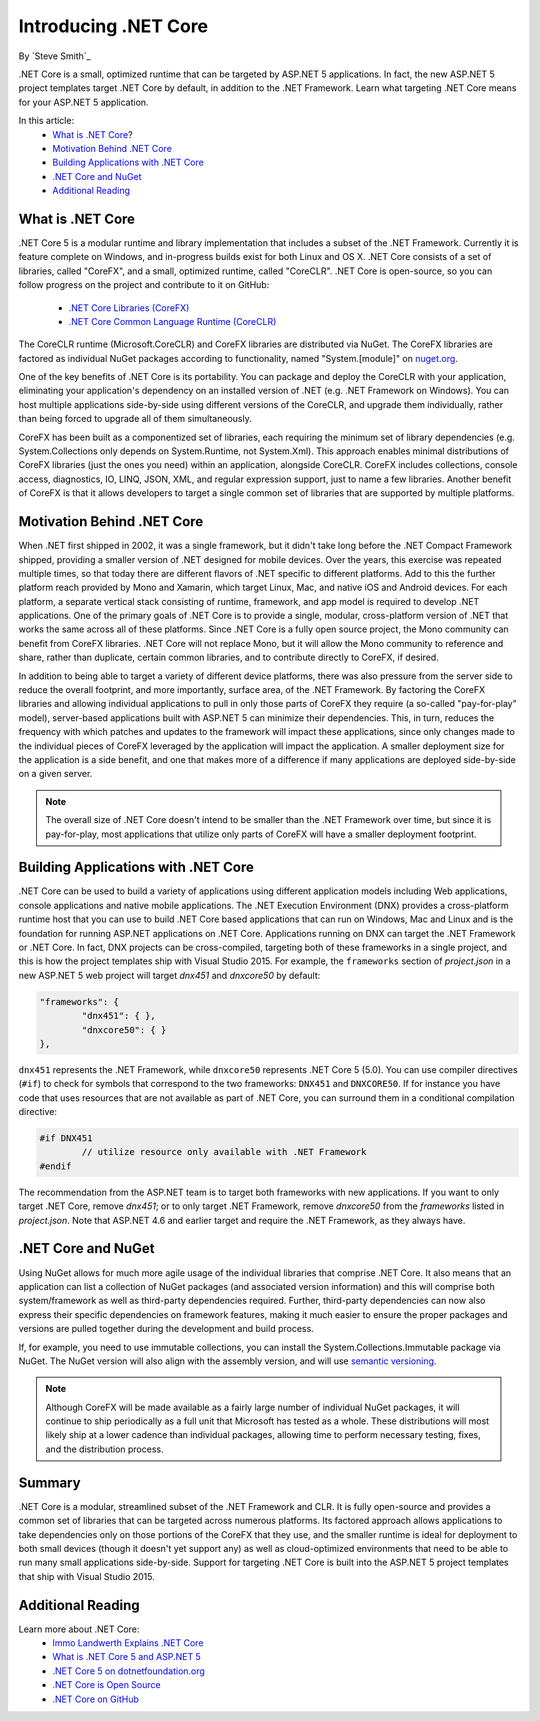 Introducing .NET Core
=====================

By `Steve Smith`_ 

.NET Core is a small, optimized runtime that can be targeted by ASP.NET 5 applications. In fact, the new ASP.NET 5 project templates target .NET Core by default, in addition to the .NET Framework. Learn what targeting .NET Core means for your ASP.NET 5 application.

In this article:
	- `What is .NET Core`_?
	- `Motivation Behind .NET Core`_
	- `Building Applications with .NET Core`_
	- `.NET Core and NuGet`_
	- `Additional Reading`_

What is .NET Core
^^^^^^^^^^^^^^^^^

.NET Core 5 is a modular runtime and library implementation that includes a subset of the .NET Framework. Currently it is feature complete on Windows, and in-progress builds exist for both Linux and OS X. .NET Core consists of a set of libraries, called "CoreFX", and a small, optimized runtime, called "CoreCLR". .NET Core is open-source, so you can follow progress on the project and contribute to it on GitHub:

	- `.NET Core Libraries (CoreFX) <https://github.com/dotnet/corefx>`_
	- `.NET Core Common Language Runtime (CoreCLR) <https://github.com/dotnet/coreCLR>`_

The CoreCLR runtime (Microsoft.CoreCLR) and CoreFX libraries are distributed via NuGet. The CoreFX libraries are factored as individual NuGet packages according to functionality, named "System.[module]" on `nuget.org <http://www.nuget.org/>`_.

One of the key benefits of .NET Core is its portability. You can package and deploy the CoreCLR with your application, eliminating your application's dependency on an installed version of .NET (e.g. .NET Framework on Windows). You can host multiple applications side-by-side using different versions of the CoreCLR, and upgrade them individually, rather than being forced to upgrade all of them simultaneously.

CoreFX has been built as a componentized set of libraries, each requiring the minimum set of library dependencies (e.g. System.Collections only depends on System.Runtime, not System.Xml). This approach enables minimal distributions  of CoreFX libraries (just the ones you need) within an application, alongside CoreCLR. CoreFX includes collections, console access, diagnostics, IO, LINQ, JSON, XML, and regular expression support, just to name a few libraries. Another benefit of CoreFX is that it allows developers to target a single common set of libraries that are supported by multiple platforms. 

Motivation Behind .NET Core
^^^^^^^^^^^^^^^^^^^^^^^^^^^^^^^

When .NET first shipped in 2002, it was a single framework, but it didn't take long before the .NET Compact Framework shipped, providing a smaller version of .NET designed for mobile devices. Over the years, this exercise was repeated multiple times, so that today there are different flavors of .NET specific to different platforms. Add to this the further platform reach provided by Mono and Xamarin, which target Linux, Mac, and native iOS and Android devices. For each platform, a separate vertical stack consisting of runtime, framework, and app model is required to develop .NET applications. One of the primary goals of .NET Core is to provide a single, modular, cross-platform version of .NET that works the same across all of these platforms. Since .NET Core is a fully open source project, the Mono community can benefit from CoreFX libraries. .NET Core will not replace Mono, but it will allow the Mono community to reference and share, rather than duplicate, certain common libraries, and to contribute directly to CoreFX, if desired.

In addition to being able to target a variety of different device platforms, there was also pressure from the server side to reduce the overall footprint, and more importantly, surface area, of the .NET Framework. By factoring the CoreFX libraries and allowing individual applications to pull in only those parts of CoreFX they require (a so-called "pay-for-play" model), server-based applications built with ASP.NET 5 can minimize their dependencies. This, in turn, reduces the frequency with which patches and updates to the framework will impact these applications, since only changes made to the individual pieces of CoreFX leveraged by the application will impact the application. A smaller deployment size for the application is a side benefit, and one that makes more of a difference if many applications are deployed side-by-side on a given server.

.. note:: The overall size of .NET Core doesn't intend to be smaller than the .NET Framework over time, but since it is pay-for-play, most applications that utilize only parts of CoreFX will have a smaller deployment footprint.

Building Applications with .NET Core
^^^^^^^^^^^^^^^^^^^^^^^^^^^^^^^^^^^^

.NET Core can be used to build a variety of applications using different application models including Web applications, console applications and native mobile applications. The .NET Execution Environment (DNX) provides a cross-platform runtime host that you can use to build .NET Core based applications that can run on Windows, Mac and Linux and is the foundation for running ASP.NET applications on .NET Core. Applications running on DNX can target the .NET Framework or .NET Core. In fact, DNX projects can be cross-compiled, targeting both of these frameworks in a single project, and this is how the project templates ship with Visual Studio 2015. For example, the ``frameworks`` section of *project.json* in a new ASP.NET 5 web project will target *dnx451* and *dnxcore50* by default:

.. code-block:: javascript

	"frameworks": {
		"dnx451": { },
		"dnxcore50": { }
	},

``dnx451`` represents the .NET Framework, while ``dnxcore50`` represents .NET Core 5 (5.0). You can use compiler directives (``#if``) to check for symbols that correspond to the two frameworks: ``DNX451`` and ``DNXCORE50``. If for instance you have code that uses resources that are not available as part of .NET Core, you can surround them in a conditional compilation directive:

.. code-block:: c#

	#if DNX451
		// utilize resource only available with .NET Framework
	#endif

The recommendation from the ASP.NET team is to target both frameworks with new applications. If you want to only target .NET Core, remove *dnx451*; or to only target .NET Framework, remove *dnxcore50* from the *frameworks* listed in *project.json*. Note that ASP.NET 4.6 and earlier target and require the .NET Framework, as they always have.

.NET Core and NuGet
^^^^^^^^^^^^^^^^^^^

Using NuGet allows for much more agile usage of the individual libraries that comprise .NET Core. It also means that an application can list a collection of NuGet packages (and associated version information) and this will comprise both system/framework as well as third-party dependencies required. Further, third-party dependencies can now also express their specific dependencies on framework features, making it much easier to ensure the proper packages and versions are pulled together during the development and build process.

If, for example, you need to use immutable collections, you can install the System.Collections.Immutable package via NuGet. The NuGet version will also align with the assembly version, and will use `semantic versioning <http://semver.org>`_.

.. note:: Although CoreFX will be made available as a fairly large number of individual NuGet packages, it will continue to ship periodically as a full unit that Microsoft has tested as a whole. These distributions will most likely ship at a lower cadence than individual packages, allowing time to perform necessary testing, fixes, and the distribution process.

Summary
^^^^^^^

.NET Core is a modular, streamlined subset of the .NET Framework and CLR. It is fully open-source and provides a common set of libraries that can be targeted across numerous platforms. Its factored approach allows applications to take dependencies only on those portions of the CoreFX that they use, and the smaller runtime is ideal for deployment to both small devices (though it doesn't yet support any) as well as cloud-optimized environments that need to be able to run many small applications side-by-side. Support for targeting .NET Core is built into the ASP.NET 5 project templates that ship with Visual Studio 2015.

Additional Reading
^^^^^^^^^^^^^^^^^^

Learn more about .NET Core:
	- `Immo Landwerth Explains .NET Core <http://blogs.msdn.com/b/dotnet/archive/2014/12/04/introducing-net-core.aspx>`_
	- `What is .NET Core 5 and ASP.NET 5 <http://blogs.msdn.com/b/cesardelatorre/archive/2014/11/18/what-is-net-core-5-and-asp-net-5-within-net-2015-preview.aspx>`_
	- `.NET Core 5 on dotnetfoundation.org <https://www.dotnetfoundation.org/netcore>`_
	- `.NET Core is Open Source <http://blogs.msdn.com/b/dotnet/archive/2014/11/12/net-core-is-open-source.aspx>`_
	- `.NET Core on GitHub <https://github.com/dotnet/corefx>`_

